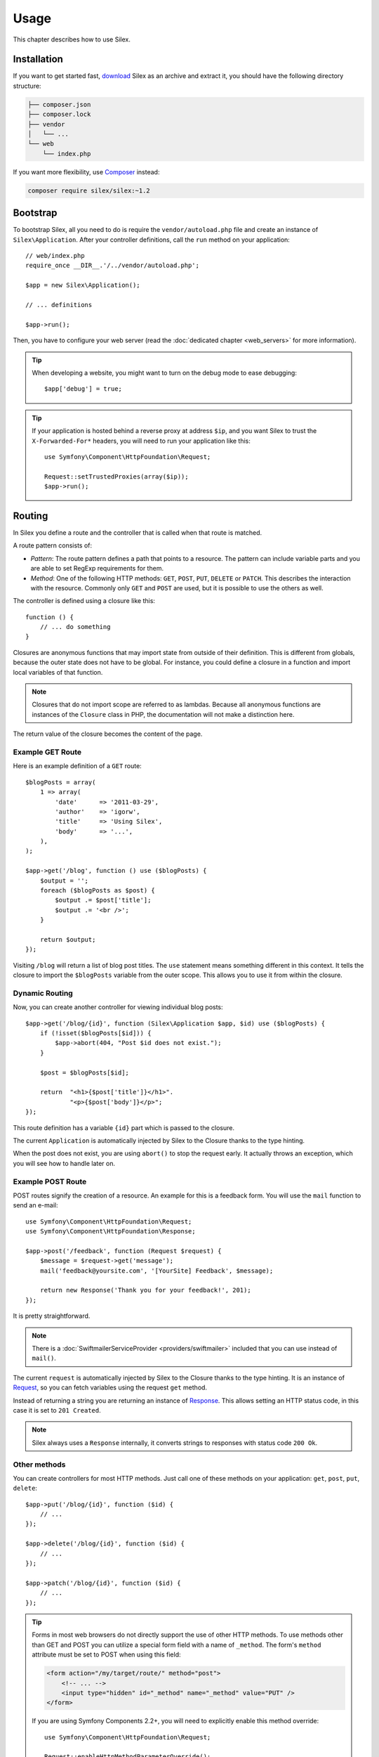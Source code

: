 Usage
=====

This chapter describes how to use Silex.

Installation
------------

If you want to get started fast, `download`_ Silex as an archive and extract
it, you should have the following directory structure:

.. code-block:: text

    ├── composer.json
    ├── composer.lock
    ├── vendor
    │   └── ...
    └── web
        └── index.php

If you want more flexibility, use Composer_ instead:

.. code-block:: bash

    composer require silex/silex:~1.2

Bootstrap
---------

To bootstrap Silex, all you need to do is require the ``vendor/autoload.php``
file and create an instance of ``Silex\Application``. After your controller
definitions, call the ``run`` method on your application::

    // web/index.php
    require_once __DIR__.'/../vendor/autoload.php';

    $app = new Silex\Application();

    // ... definitions

    $app->run();

Then, you have to configure your web server (read the
:doc:`dedicated chapter <web_servers>` for more information).

.. tip::

    When developing a website, you might want to turn on the debug mode to
    ease debugging::

        $app['debug'] = true;

.. tip::

    If your application is hosted behind a reverse proxy at address ``$ip``,
    and you want Silex to trust the ``X-Forwarded-For*`` headers, you will
    need to run your application like this::

        use Symfony\Component\HttpFoundation\Request;

        Request::setTrustedProxies(array($ip));
        $app->run();

Routing
-------

In Silex you define a route and the controller that is called when that
route is matched.

A route pattern consists of:

* *Pattern*: The route pattern defines a path that points to a resource. The
  pattern can include variable parts and you are able to set RegExp
  requirements for them.

* *Method*: One of the following HTTP methods: ``GET``, ``POST``, ``PUT``,
  ``DELETE`` or ``PATCH``. This describes the interaction with the resource.
  Commonly only ``GET`` and ``POST`` are used, but it is possible to use the
  others as well.

The controller is defined using a closure like this::

    function () {
        // ... do something
    }

Closures are anonymous functions that may import state from outside of their
definition. This is different from globals, because the outer state does not
have to be global. For instance, you could define a closure in a function and
import local variables of that function.

.. note::

    Closures that do not import scope are referred to as lambdas. Because all
    anonymous functions are instances of the ``Closure`` class in PHP, the
    documentation will not make a distinction here.

The return value of the closure becomes the content of the page.

Example GET Route
~~~~~~~~~~~~~~~~~

Here is an example definition of a ``GET`` route::

    $blogPosts = array(
        1 => array(
            'date'      => '2011-03-29',
            'author'    => 'igorw',
            'title'     => 'Using Silex',
            'body'      => '...',
        ),
    );

    $app->get('/blog', function () use ($blogPosts) {
        $output = '';
        foreach ($blogPosts as $post) {
            $output .= $post['title'];
            $output .= '<br />';
        }

        return $output;
    });

Visiting ``/blog`` will return a list of blog post titles. The ``use``
statement means something different in this context. It tells the closure to
import the ``$blogPosts`` variable from the outer scope. This allows you to
use it from within the closure.

Dynamic Routing
~~~~~~~~~~~~~~~

Now, you can create another controller for viewing individual blog posts::

    $app->get('/blog/{id}', function (Silex\Application $app, $id) use ($blogPosts) {
        if (!isset($blogPosts[$id])) {
            $app->abort(404, "Post $id does not exist.");
        }

        $post = $blogPosts[$id];

        return  "<h1>{$post['title']}</h1>".
                "<p>{$post['body']}</p>";
    });

This route definition has a variable ``{id}`` part which is passed to the
closure.

The current ``Application`` is automatically injected by Silex to the Closure
thanks to the type hinting.

When the post does not exist, you are using ``abort()`` to stop the request
early. It actually throws an exception, which you will see how to handle later
on.

Example POST Route
~~~~~~~~~~~~~~~~~~

POST routes signify the creation of a resource. An example for this is a
feedback form. You will use the ``mail`` function to send an e-mail::

    use Symfony\Component\HttpFoundation\Request;
    use Symfony\Component\HttpFoundation\Response;

    $app->post('/feedback', function (Request $request) {
        $message = $request->get('message');
        mail('feedback@yoursite.com', '[YourSite] Feedback', $message);

        return new Response('Thank you for your feedback!', 201);
    });

It is pretty straightforward.

.. note::

    There is a :doc:`SwiftmailerServiceProvider <providers/swiftmailer>`
    included that you can use instead of ``mail()``.

The current ``request`` is automatically injected by Silex to the Closure
thanks to the type hinting. It is an instance of
Request_, so you can fetch variables using the request ``get`` method.

Instead of returning a string you are returning an instance of Response_.
This allows setting an HTTP status code, in this case it is set to
``201 Created``.

.. note::

    Silex always uses a ``Response`` internally, it converts strings to
    responses with status code ``200 Ok``.

Other methods
~~~~~~~~~~~~~

You can create controllers for most HTTP methods. Just call one of these
methods on your application: ``get``, ``post``, ``put``, ``delete``::

    $app->put('/blog/{id}', function ($id) {
        // ...
    });

    $app->delete('/blog/{id}', function ($id) {
        // ...
    });

    $app->patch('/blog/{id}', function ($id) {
        // ...
    });

.. tip::

    Forms in most web browsers do not directly support the use of other HTTP
    methods. To use methods other than GET and POST you can utilize a special
    form field with a name of ``_method``. The form's ``method`` attribute must
    be set to POST when using this field:

    .. code-block:: html

        <form action="/my/target/route/" method="post">
            <!-- ... -->
            <input type="hidden" id="_method" name="_method" value="PUT" />
        </form>

    If you are using Symfony Components 2.2+, you will need to explicitly
    enable this method override::

        use Symfony\Component\HttpFoundation\Request;

        Request::enableHttpMethodParameterOverride();
        $app->run();

You can also call ``match``, which will match all methods. This can be
restricted via the ``method`` method::

    $app->match('/blog', function () {
        // ...
    });

    $app->match('/blog', function () {
        // ...
    })
    ->method('PATCH');

    $app->match('/blog', function () {
        // ...
    })
    ->method('PUT|POST');

.. note::

    The order in which the routes are defined is significant. The first
    matching route will be used, so place more generic routes at the bottom.

Route Variables
~~~~~~~~~~~~~~~

As it has been shown before you can define variable parts in a route like
this::

    $app->get('/blog/{id}', function ($id) {
        // ...
    });

It is also possible to have more than one variable part, just make sure the
closure arguments match the names of the variable parts::

    $app->get('/blog/{postId}/{commentId}', function ($postId, $commentId) {
        // ...
    });

While it's not recommended, you could also do this (note the switched
arguments)::

    $app->get('/blog/{postId}/{commentId}', function ($commentId, $postId) {
        // ...
    });

You can also ask for the current Request and Application objects::

    $app->get('/blog/{id}', function (Application $app, Request $request, $id) {
        // ...
    });

.. note::

    Note for the Application and Request objects, Silex does the injection
    based on the type hinting and not on the variable name::

        $app->get('/blog/{id}', function (Application $foo, Request $bar, $id) {
            // ...
        });

Route Variable Converters
~~~~~~~~~~~~~~~~~~~~~~~~~

Before injecting the route variables into the controller, you can apply some
converters::

    $app->get('/user/{id}', function ($id) {
        // ...
    })->convert('id', function ($id) { return (int) $id; });

This is useful when you want to convert route variables to objects as it
allows to reuse the conversion code across different controllers::

    $userProvider = function ($id) {
        return new User($id);
    };

    $app->get('/user/{user}', function (User $user) {
        // ...
    })->convert('user', $userProvider);

    $app->get('/user/{user}/edit', function (User $user) {
        // ...
    })->convert('user', $userProvider);

The converter callback also receives the ``Request`` as its second argument::

    $callback = function ($post, Request $request) {
        return new Post($request->attributes->get('slug'));
    };

    $app->get('/blog/{id}/{slug}', function (Post $post) {
        // ...
    })->convert('post', $callback);

A converter can also be defined as a service. For example, here is a user
converter based on Doctrine ObjectManager::

    use Doctrine\Common\Persistence\ObjectManager;
    use Symfony\Component\HttpKernel\Exception\NotFoundHttpException;

    class UserConverter
    {
        private $om;

        public function __construct(ObjectManager $om)
        {
            $this->om = $om;
        }

        public function convert($id)
        {
            if (null === $user = $this->om->find('User', (int) $id)) {
                throw new NotFoundHttpException(sprintf('User %d does not exist', $id));
            }

            return $user;
        }
    }

The service will now be registered in the application, and the
convert method will be used as converter::

    $app['converter.user'] = $app->share(function () {
        return new UserConverter();
    });

    $app->get('/user/{user}', function (User $user) {
        // ...
    })->convert('user', 'converter.user:convert');

.. warning::

    Please note that the ability to use a service method (with the `a:b` notation) will be in version 1.2

Requirements
~~~~~~~~~~~~

In some cases you may want to only match certain expressions. You can define
requirements using regular expressions by calling ``assert`` on the
``Controller`` object, which is returned by the routing methods.

The following will make sure the ``id`` argument is numeric, since ``\d+``
matches any amount of digits::

    $app->get('/blog/{id}', function ($id) {
        // ...
    })
    ->assert('id', '\d+');

You can also chain these calls::

    $app->get('/blog/{postId}/{commentId}', function ($postId, $commentId) {
        // ...
    })
    ->assert('postId', '\d+')
    ->assert('commentId', '\d+');

Default Values
~~~~~~~~~~~~~~

You can define a default value for any route variable by calling ``value`` on
the ``Controller`` object::

    $app->get('/{pageName}', function ($pageName) {
        // ...
    })
    ->value('pageName', 'index');

This will allow matching ``/``, in which case the ``pageName`` variable will
have the value ``index``.

Named Routes
~~~~~~~~~~~~

Some providers (such as ``UrlGeneratorProvider``) can make use of named
routes. By default Silex will generate a route name for you, that cannot
really be used. You can give a route a name by calling ``bind`` on the
``Controller`` object that is returned by the routing methods::

    $app->get('/', function () {
        // ...
    })
    ->bind('homepage');

    $app->get('/blog/{id}', function ($id) {
        // ...
    })
    ->bind('blog_post');

.. note::

    It only makes sense to name routes if you use providers that make use of
    the ``RouteCollection``.

Controllers in Classes
~~~~~~~~~~~~~~~~~~~~~~

If you don't want to use anonymous functions, you can also define your
controllers as methods. By using the ``ControllerClass::methodName`` syntax,
you can tell Silex to lazily create the controller object for you::

    $app->get('/', 'Acme\\Foo::bar');

    use Silex\Application;
    use Symfony\Component\HttpFoundation\Request;

    namespace Acme
    {
        class Foo
        {
            public function bar(Request $request, Application $app)
            {
                // ...
            }
        }
    }

This will load the ``Acme\Foo`` class on demand, create an instance and call
the ``bar`` method to get the response. You can use ``Request`` and
``Silex\Application`` type hints to get ``$request`` and ``$app`` injected.

For an even stronger separation between Silex and your controllers, you can
:doc:`define your controllers as services <providers/service_controller>`.

Global Configuration
--------------------

If a controller setting must be applied to all controllers (a converter, a
middleware, a requirement, or a default value), you can configure it on
``$app['controllers']``, which holds all application controllers::

    $app['controllers']
        ->value('id', '1')
        ->assert('id', '\d+')
        ->requireHttps()
        ->method('get')
        ->convert('id', function () { /* ... */ })
        ->before(function () { /* ... */ })
    ;

These settings are applied to already registered controllers and they become
the defaults for new controllers.

.. note::

    The global configuration does not apply to controller providers you might
    mount as they have their own global configuration (read the
    :doc:`dedicated chapter<organizing_controllers>` for more information).

.. warning::

    The converters are run for **all** registered controllers.

Error Handlers
--------------

If some part of your code throws an exception you will want to display some
kind of error page to the user. This is what error handlers do. You can also
use them to do additional things, such as logging.

To register an error handler, pass a closure to the ``error`` method which
takes an ``Exception`` argument and returns a response::

    use Symfony\Component\HttpFoundation\Response;

    $app->error(function (\Exception $e, $code) {
        return new Response('We are sorry, but something went terribly wrong.');
    });

You can also check for specific errors by using the ``$code`` argument, and
handle them differently::

    use Symfony\Component\HttpFoundation\Response;

    $app->error(function (\Exception $e, $code) {
        switch ($code) {
            case 404:
                $message = 'The requested page could not be found.';
                break;
            default:
                $message = 'We are sorry, but something went terribly wrong.';
        }

        return new Response($message);
    });

.. note::

    As Silex ensures that the Response status code is set to the most
    appropriate one depending on the exception, setting the status on the
    response won't work. If you want to overwrite the status code (which you
    should not without a good reason), set the ``X-Status-Code`` header::

        return new Response('Error', 404 /* ignored */, array('X-Status-Code' => 200));

You can restrict an error handler to only handle some Exception classes by
setting a more specific type hint for the Closure argument::

    $app->error(function (\LogicException $e, $code) {
        // this handler will only handle \LogicException exceptions
        // and exceptions that extends \LogicException
    });

If you want to set up logging you can use a separate error handler for that.
Just make sure you register it before the response error handlers, because
once a response is returned, the following handlers are ignored.

.. note::

    Silex ships with a provider for Monolog_ which handles logging of errors.
    Check out the *Providers* :doc:`chapter <providers/monolog>` for details.

.. tip::

    Silex comes with a default error handler that displays a detailed error
    message with the stack trace when **debug** is true, and a simple error
    message otherwise. Error handlers registered via the ``error()`` method
    always take precedence but you can keep the nice error messages when debug
    is turned on like this::

        use Symfony\Component\HttpFoundation\Response;

        $app->error(function (\Exception $e, $code) use ($app) {
            if ($app['debug']) {
                return;
            }

            // ... logic to handle the error and return a Response
        });

The error handlers are also called when you use ``abort`` to abort a request
early::

    $app->get('/blog/{id}', function (Silex\Application $app, $id) use ($blogPosts) {
        if (!isset($blogPosts[$id])) {
            $app->abort(404, "Post $id does not exist.");
        }

        return new Response(...);
    });

Redirects
---------

You can redirect to another page by returning a redirect response, which you
can create by calling the ``redirect`` method::

    $app->get('/', function () use ($app) {
        return $app->redirect('/hello');
    });

This will redirect from ``/`` to ``/hello``.

Forwards
--------

When you want to delegate the rendering to another controller, without a
round-trip to the browser (as for a redirect), use an internal sub-request::

    use Symfony\Component\HttpFoundation\Request;
    use Symfony\Component\HttpKernel\HttpKernelInterface;

    $app->get('/', function () use ($app) {
        // redirect to /hello
        $subRequest = Request::create('/hello', 'GET');

        return $app->handle($subRequest, HttpKernelInterface::SUB_REQUEST);
    });

.. tip::

    If you are using ``UrlGeneratorProvider``, you can also generate the URI::

        $request = Request::create($app['url_generator']->generate('hello'), 'GET');

There's some more things that you need to keep in mind though. In most cases you
will want to forward some parts of the current master request to the sub-request.
That includes: Cookies, server information, session.
Read more on :doc:`how to make sub-requests <cookbook/sub_requests>`.

JSON
----

If you want to return JSON data, you can use the ``json`` helper method.
Simply pass it your data, status code and headers, and it will create a JSON
response for you::

    $app->get('/users/{id}', function ($id) use ($app) {
        $user = getUser($id);

        if (!$user) {
            $error = array('message' => 'The user was not found.');

            return $app->json($error, 404);
        }

        return $app->json($user);
    });

Streaming
---------

It's possible to create a streaming response, which is important in cases when
you cannot buffer the data being sent::

    $app->get('/images/{file}', function ($file) use ($app) {
        if (!file_exists(__DIR__.'/images/'.$file)) {
            return $app->abort(404, 'The image was not found.');
        }

        $stream = function () use ($file) {
            readfile($file);
        };

        return $app->stream($stream, 200, array('Content-Type' => 'image/png'));
    });

If you need to send chunks, make sure you call ``ob_flush`` and ``flush``
after every chunk::

    $stream = function () {
        $fh = fopen('http://www.example.com/', 'rb');
        while (!feof($fh)) {
          echo fread($fh, 1024);
          ob_flush();
          flush();
        }
        fclose($fh);
    };

Sending a file
--------------

If you want to return a file, you can use the ``sendFile`` helper method.
It eases returning files that would otherwise not be publicly available. Simply
pass it your file path, status code, headers and the content disposition and it
will create a ``BinaryFileResponse`` based response for you::

    $app->get('/files/{path}', function ($path) use ($app) {
        if (!file_exists('/base/path/' . $path)) {
            $app->abort(404);
        }

        return $app->sendFile('/base/path/' . $path);
    });

To further customize the response before returning it, check the API doc for
`Symfony\Component\HttpFoundation\BinaryFileResponse
<http://api.symfony.com/master/Symfony/Component/HttpFoundation/BinaryFileResponse.html>`_::

    return $app
        ->sendFile('/base/path/' . $path)
        ->setContentDisposition(ResponseHeaderBag::DISPOSITION_ATTACHMENT, 'pic.jpg')
    ;

.. note::

    HttpFoundation 2.2 or greater is required for this feature to be available.

Traits
------

Silex comes with PHP traits that define shortcut methods.

.. caution::

    You need to use PHP 5.4 or later to benefit from this feature.

Almost all built-in service providers have some corresponding PHP traits. To
use them, define your own Application class and include the traits you want::

    use Silex\Application;

    class MyApplication extends Application
    {
        use Application\TwigTrait;
        use Application\SecurityTrait;
        use Application\FormTrait;
        use Application\UrlGeneratorTrait;
        use Application\SwiftmailerTrait;
        use Application\MonologTrait;
        use Application\TranslationTrait;
    }

You can also define your own Route class and use some traits::

    use Silex\Route;

    class MyRoute extends Route
    {
        use Route\SecurityTrait;
    }

To use your newly defined route, override the ``$app['route_class']``
setting::

    $app['route_class'] = 'MyRoute';

Read each provider chapter to learn more about the added methods.

Security
--------

Make sure to protect your application against attacks.

Escaping
~~~~~~~~

When outputting any user input (either route variables GET/POST variables
obtained from the request), you will have to make sure to escape it correctly,
to prevent Cross-Site-Scripting attacks.

* **Escaping HTML**: PHP provides the ``htmlspecialchars`` function for this.
  Silex provides a shortcut ``escape`` method::

      $app->get('/name', function (Silex\Application $app) {
          $name = $app['request']->get('name');
          return "You provided the name {$app->escape($name)}.";
      });

  If you use the Twig template engine you should use its escaping or even
  auto-escaping mechanisms.

* **Escaping JSON**: If you want to provide data in JSON format you should
  use the Silex ``json`` function::

      $app->get('/name.json', function (Silex\Application $app) {
          $name = $app['request']->get('name');
          return $app->json(array('name' => $name));
      });

.. _download: http://silex.sensiolabs.org/download
.. _Composer: http://getcomposer.org/
.. _Request: http://api.symfony.com/master/Symfony/Component/HttpFoundation/Request.html
.. _Response: http://api.symfony.com/master/Symfony/Component/HttpFoundation/Response.html
.. _Monolog: https://github.com/Seldaek/monolog
